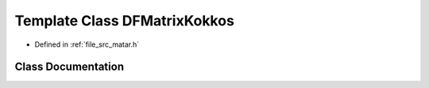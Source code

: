 .. _exhale_class_class_d_f_matrix_kokkos:

Template Class DFMatrixKokkos
=============================

- Defined in :ref:`file_src_matar.h`


Class Documentation
-------------------


.. doxygenclass:: DFMatrixKokkos
   :project: matar
   :members:
   :protected-members:
   :undoc-members: